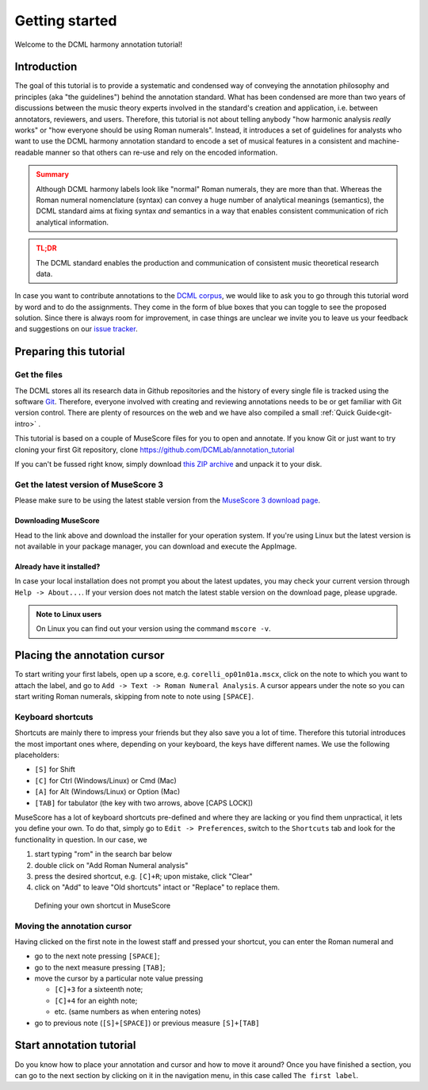 ***************
Getting started
***************

Welcome to the DCML harmony annotation tutorial!

Introduction
============

The goal of this tutorial is to provide a systematic and condensed way of conveying the annotation philosophy and
principles (aka "the guidelines") behind the annotation standard. What has been condensed are more than two years
of discussions between the music theory experts involved in the standard's creation and application, i.e. between
annotators, reviewers, and users. Therefore, this tutorial is not about telling anybody "how harmonic analysis *really*
works" or "how everyone should be using Roman numerals". Instead, it introduces a set of guidelines for analysts who
want to use the DCML harmony annotation standard to encode a set of musical features in a consistent and
machine-readable manner so that others can re-use and rely on the encoded information.

.. admonition:: Summary
  :class: caution

  Although DCML harmony labels look like "normal" Roman numerals, they are more than that. Whereas the Roman numeral
  nomenclature (syntax) can convey a huge number of analytical meanings (semantics), the DCML standard aims at
  fixing syntax *and* semantics in a way that enables consistent communication of rich analytical information.

.. admonition:: TL;DR
  :class: danger

  The DCML standard enables the production and communication of consistent music theoretical research data.

In case you want to contribute annotations to the `DCML corpus <https://github.com/DCMLab/dcml_corpora>`__, we would
like to ask you to go through this tutorial word by word and to do the assignments. They come in the form of blue
boxes that you can toggle to see the proposed solution. Since there is always room for improvement, in case things are
unclear we invite you to leave us your feedback and suggestions on our
`issue tracker <https://github.com/DCMLab/standards/issues>`__.


Preparing this tutorial
=======================


Get the files
-------------

The DCML stores all its research data in Github repositories and the history of
every single file is tracked using the software `Git <https://git-scm.com/>`__.
Therefore, everyone involved with creating and reviewing annotations needs to be
or get familiar with Git version control. There are  plenty of resources on the
web and we have also compiled a small :ref:`Quick Guide<git-intro>` .

This tutorial is based on a couple of MuseScore files for you to open and
annotate. If you know Git or just want to try cloning your first Git repository,
clone `<https://github.com/DCMLab/annotation_tutorial>`__

If you can't be fussed right know, simply download
`this ZIP archive <https://github.com/DCMLab/annotation_tutorial/archive/main.zip>`__
and unpack it to your disk.

Get the latest version of MuseScore 3
-------------------------------------

Please make sure to be using the latest stable version from the
`MuseScore 3 download page <https://musescore.org/download>`__.

Downloading MuseScore
^^^^^^^^^^^^^^^^^^^^^

Head to the link above and download the installer for your operation system. If
you're using Linux but the latest version is not available in your package
manager, you can download and execute the AppImage.

Already have it installed?
^^^^^^^^^^^^^^^^^^^^^^^^^^

In case your local installation does not prompt you about the latest updates,
you may check your current version through ``Help -> About...``. If your version
does not match the latest stable version on the download page, please upgrade.

.. admonition:: Note to Linux users
  :class: toggle

  On Linux you can find out your version using the command
  ``mscore -v``.

Placing the annotation cursor
=============================

To start writing your first labels, open up a score, e.g. ``corelli_op01n01a.mscx``,
click on the note to which you want to attach the label, and go to
``Add -> Text -> Roman Numeral Analysis``. A cursor appears under the note so you
can start writing Roman numerals, skipping from note to note using ``[SPACE]``.

Keyboard shortcuts
------------------

Shortcuts are mainly there to impress your friends but they also save you a lot
of time. Therefore this tutorial introduces the most important ones where,
depending on your keyboard, the keys have different names. We use the following
placeholders:

* ``[S]`` for Shift
* ``[C]`` for Ctrl (Windows/Linux) or Cmd (Mac)
* ``[A]`` for Alt (Windows/Linux) or Option (Mac)
* ``[TAB]`` for tabulator (the key with two arrows, above [CAPS LOCK])

MuseScore has a lot of keyboard shortcuts pre-defined and where they are lacking
or you find them unpractical, it lets you define your own. To do that, simply go to
``Edit -> Preferences``, switch to the ``Shortcuts`` tab and look for the
functionality in question. In our case, we

#. start typing "rom" in the search bar below
#. double click on "Add Roman Numeral analysis"
#. press the desired shortcut, e.g. ``[C]+R``; upon mistake,
   click "Clear"
#. click on "Add" to leave "Old shortcuts" intact or "Replace" to replace them.

.. figure:: img/shortcut.png
    :alt: Defining your own shortcuts in MuseScore
    :target: ../_images/shortcut.png

    Defining your own shortcut in MuseScore

Moving the annotation cursor
----------------------------

Having clicked on the first note in the lowest staff and pressed your shortcut,
you can enter the Roman numeral and

* go to the next note pressing ``[SPACE]``;
* go to the next measure pressing ``[TAB]``;
* move the cursor by a particular note value pressing

  * ``[C]+3`` for a sixteenth note;
  * ``[C]+4`` for an eighth note;
  * etc. (same numbers as when entering notes)

* go to previous note (``[S]+[SPACE]``) or previous measure ``[S]+[TAB]``

Start annotation tutorial
=========================

Do you know how to place your annotation and cursor and how to move it around?
Once you have finished a section, you can go to the next section by clicking
on it in the navigation menu, in this case called ``The first label``.

